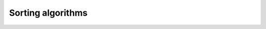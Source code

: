 Sorting algorithms
========

.. image:: https://github.com/omacelaru/Data-Structures-Project-1/blob/main/img/1.png
   :alt: 1
   
.. image:: https://github.com/omacelaru/Data-Structures-Project-1/blob/main/img/2.png
   :alt: 2
   
.. image:: https://github.com/omacelaru/Data-Structures-Project-1/blob/main/img/3.png
   :alt: 3
